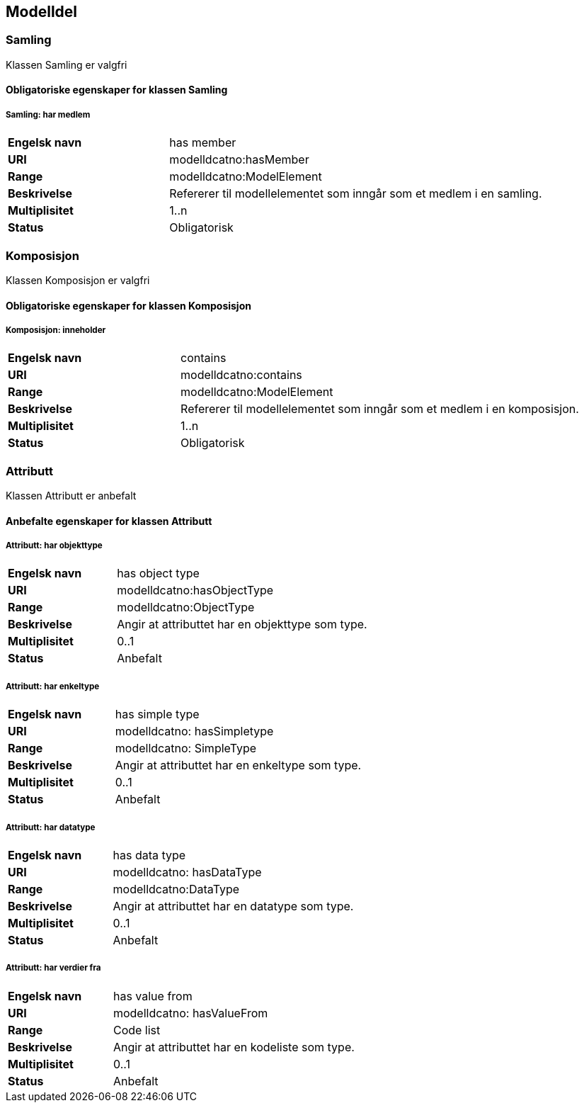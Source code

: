 == Modelldel

=== Samling [[samling]]

Klassen Samling er valgfri

==== Obligatoriske egenskaper for klassen Samling

===== Samling: har medlem [[samling-har-medlem]]

[cols="30s,70d"]
|===
|Engelsk navn| has member
|URI| modelldcatno:hasMember
|Range| modelldcatno:ModelElement
|Beskrivelse| Refererer til modellelementet som inngår som et medlem i en samling.
|Multiplisitet| 1..n
|Status| Obligatorisk
|===

=== Komposisjon [[komposisjon]]

Klassen Komposisjon er valgfri

==== Obligatoriske egenskaper for klassen Komposisjon

===== Komposisjon: inneholder [[komposisjon-inneholder]]

[cols="30s,70d"]
|===
|Engelsk navn| contains
|URI| modelldcatno:contains
|Range| modelldcatno:ModelElement
|Beskrivelse| Refererer til modellelementet som inngår som et medlem i en komposisjon.
|Multiplisitet| 1..n
|Status| Obligatorisk
|===

=== Attributt [[attributt]]

Klassen Attributt er anbefalt

==== Anbefalte egenskaper for klassen Attributt

===== Attributt: har objekttype

[cols="30s,70d"]
|===
|Engelsk navn| has object type
|URI| modelldcatno:hasObjectType
|Range| modelldcatno:ObjectType
|Beskrivelse| Angir at attributtet har en objekttype som type.
|Multiplisitet| 0..1
|Status| Anbefalt
|===

===== Attributt: har enkeltype

[cols="30s,70d"]
|===
|Engelsk navn| has simple type
|URI| modelldcatno: hasSimpletype
|Range| modelldcatno: SimpleType
|Beskrivelse| Angir at attributtet har en enkeltype som type.
|Multiplisitet| 0..1
|Status| Anbefalt
|===

===== Attributt: har datatype

[cols="30s,70d"]
|===
|Engelsk navn| has data type
|URI| modelldcatno: hasDataType
|Range| modelldcatno:DataType
|Beskrivelse| Angir at attributtet har en datatype som type.
|Multiplisitet| 0..1
|Status| Anbefalt
|===

===== Attributt: har verdier fra

[cols="30s,70d"]
|===
|Engelsk navn| has value from
|URI|modelldcatno: hasValueFrom
|Range| Code list
|Beskrivelse| Angir at attributtet har en kodeliste som type.
|Multiplisitet| 0..1
|Status| Anbefalt
|===
